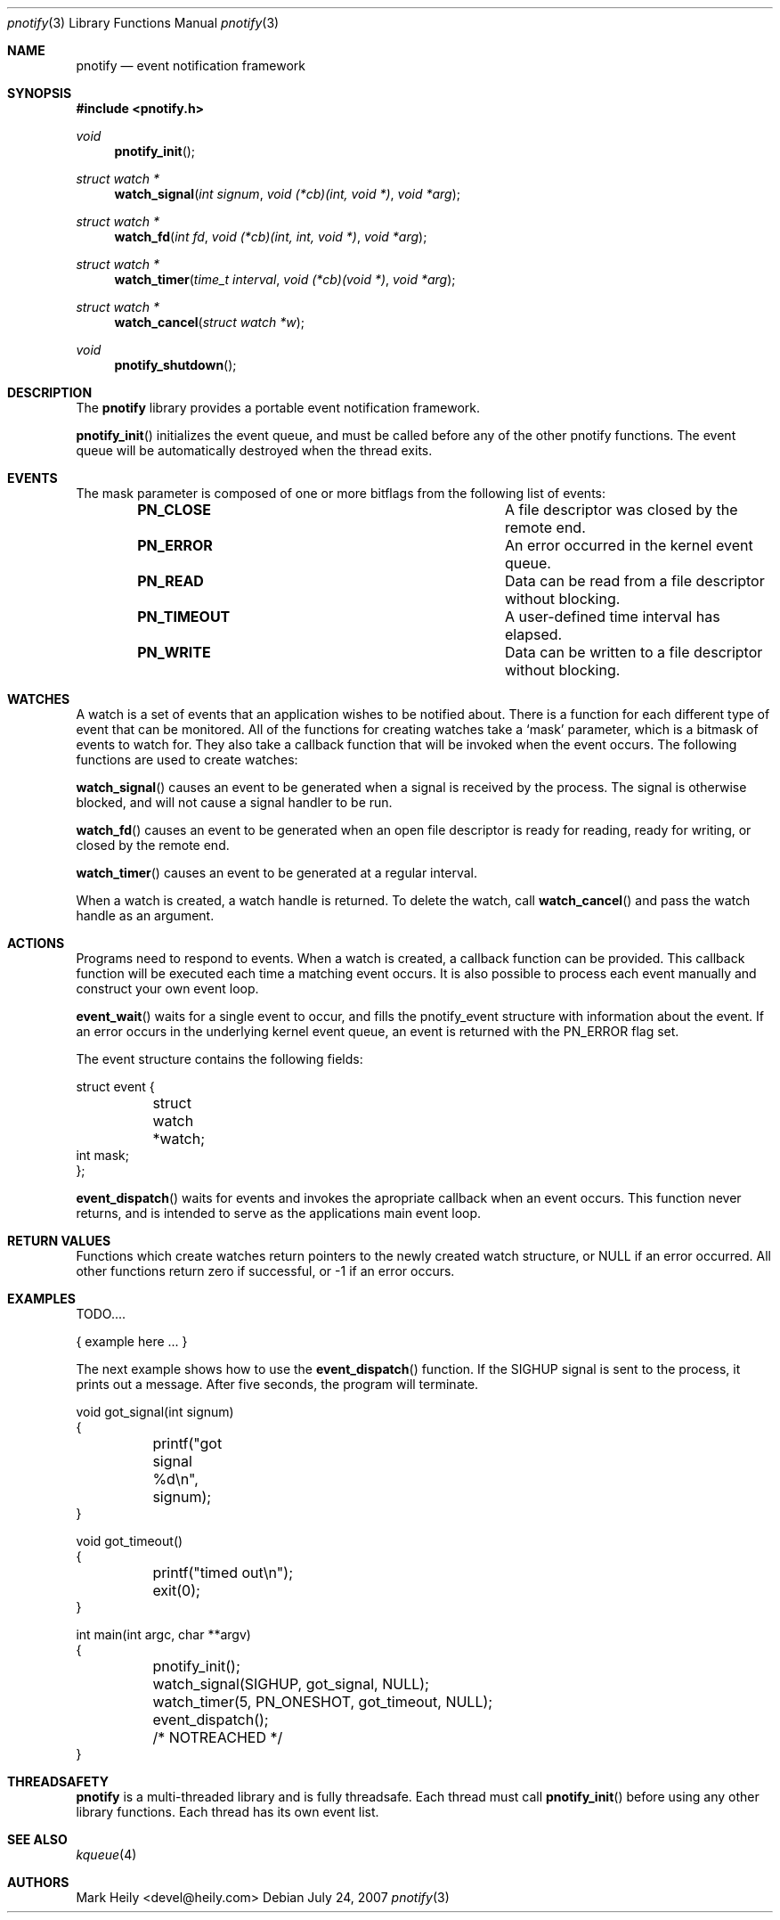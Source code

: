 .\"	$OpenBSD: mdoc.template,v 1.9 2004/07/02 10:36:57 jmc Exp $
.\"
.Dd July 24, 2007
.Dt pnotify 3
.Os
.Sh NAME
.Nm pnotify
.Nd event notification framework
.Sh SYNOPSIS
.In pnotify.h
.Pp
.Ft void
.Fn pnotify_init
.Ft "struct watch *"
.Fn watch_signal "int signum" "void (*cb)(int, void *)" "void *arg"
.Ft "struct watch *"
.Fn watch_fd "int fd" "void (*cb)(int, int, void *)" "void *arg"
.Ft "struct watch *"
.Fn "watch_timer" "time_t interval" "void (*cb)(void *)" "void *arg"
.Ft "struct watch *"
.Fn watch_cancel "struct watch *w"
.Ft void
.Fn pnotify_shutdown
.Pp
.Sh DESCRIPTION
The
.Nm
library provides a portable event notification framework.
.Pp
.Fn pnotify_init
initializes the event queue, and must be called before any of the other pnotify functions. The event
queue will be automatically destroyed when the thread exits.
.Pp
.Sh EVENTS
The mask parameter is composed of one
or more bitflags from the following list of events:
.Bl -column "Flag" "Meaning" -offset indent
.It Sy PN_CLOSE Ta "A file descriptor was closed by the remote end."
.It Sy PN_ERROR Ta "An error occurred in the kernel event queue."
.It Sy PN_READ\   Ta "Data can be read from a file descriptor without blocking."
.It Sy PN_TIMEOUT Ta "A user-defined time interval has elapsed."
.It Sy PN_WRITE Ta "Data can be written to a file descriptor without blocking."
.El
.Sh WATCHES
A watch is a set of events that an application wishes to be notified about.
There is a function for each different type of event that can be monitored.
All of the functions for creating watches take a `mask' parameter, which is a bitmask
of events to watch for. 
They also take a callback function that will be invoked when the event occurs.
The following functions are used to create watches:
.Pp
.Fn watch_signal
causes an event to be generated when a signal is received by the process. The signal
is otherwise blocked, and will not cause a signal handler to be run. 
.Pp
.Fn watch_fd
causes an event to be generated when an open file descriptor is ready for reading,
ready for writing, or closed by the remote end.
.Pp
.Fn watch_timer
causes an event to be generated at a regular interval.
.Pp
When a watch is created, a watch handle is returned. To delete the watch,
call 
.Fn watch_cancel
and pass the watch handle as an argument.
.Sh ACTIONS
Programs need to respond to events. When a watch is created, a callback function
can be provided. This callback function will be executed each time a matching
event occurs. It is also possible to process each event manually and construct
your own event loop.
.Pp
.Fn event_wait
waits for a single event to occur, and fills the pnotify_event structure with information
about the event.  If an error occurs in the underlying kernel event queue, an
event is returned with the PN_ERROR flag set.
.Pp
The event structure contains the following fields:
.Bd -literal
struct event {
	struct watch *watch;
        int mask;
};
.Ed
.Pp
.Fn event_dispatch
waits for events and invokes the apropriate callback when an event occurs. 
This function never returns, and is intended to serve as the applications main event loop.
.Sh RETURN VALUES
Functions which create watches return pointers to the newly created
watch structure, or NULL if an error occurred.
All other functions return zero if successful, or -1 if an error occurs.
.Sh EXAMPLES
TODO....
.Bd -literal
   { example here ... }
.Ed
.Pp
The next example shows how to use the
.Fn event_dispatch
function. If the SIGHUP signal is sent to the process, it prints out a message. After
five seconds, the program will terminate.
.Bd -literal
void got_signal(int signum)
{
	printf("got signal %d\\n", signum);
}

void got_timeout()
{
	printf("timed out\\n");
	exit(0);
}

int main(int argc, char **argv)
{
	pnotify_init();
	watch_signal(SIGHUP, got_signal, NULL);
	watch_timer(5, PN_ONESHOT, got_timeout, NULL);
	event_dispatch();
	/* NOTREACHED */
}
.Ed
.Sh THREADSAFETY
.Nm
is a multi-threaded library and is fully threadsafe. Each thread must call
.Fn pnotify_init
before using any other library functions. Each thread has its own
event list. 
.Sh SEE ALSO
.Xr kqueue 4
.\" .Sh STANDARDS
.Sh AUTHORS
Mark Heily <devel@heily.com>
.\" .Sh CAVEATS
.\" .Sh BUGS
